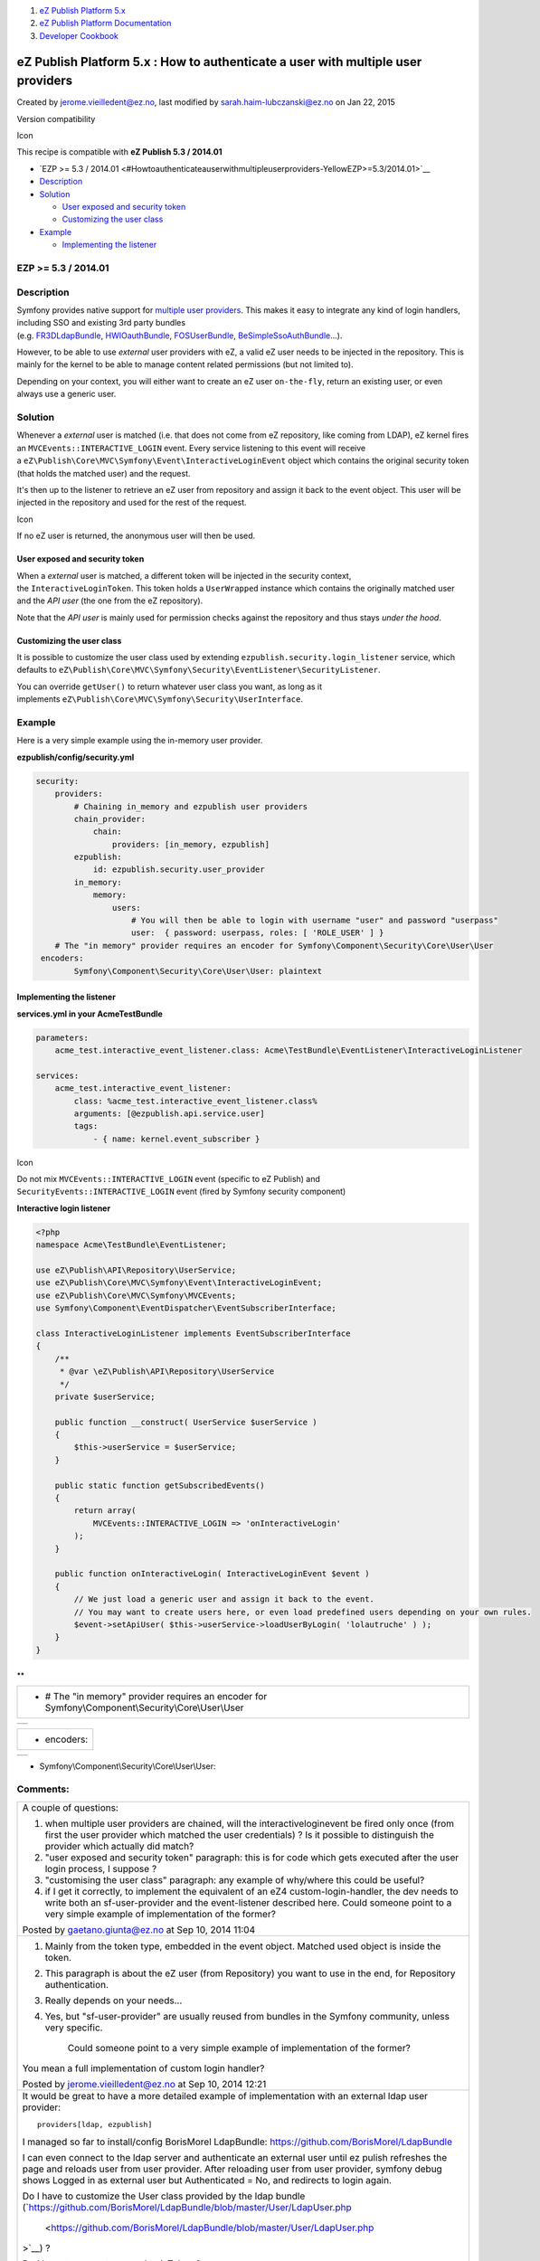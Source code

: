 #. `eZ Publish Platform 5.x <index.html>`__
#. `eZ Publish Platform
   Documentation <eZ-Publish-Platform-Documentation_1114149.html>`__
#. `Developer Cookbook <Developer-Cookbook_11403951.html>`__

eZ Publish Platform 5.x : How to authenticate a user with multiple user providers
=================================================================================

Created by jerome.vieilledent@ez.no, last modified by
sarah.haim-lubczanski@ez.no on Jan 22, 2015

Version compatibility

Icon

This recipe is compatible with \ **eZ Publish 5.3 / 2014.01**

 

-  `EZP >= 5.3 /
   2014.01 <#Howtoauthenticateauserwithmultipleuserproviders-YellowEZP>=5.3/2014.01>`__
-  `Description <#Howtoauthenticateauserwithmultipleuserproviders-Description>`__
-  `Solution <#Howtoauthenticateauserwithmultipleuserproviders-Solution>`__

   -  `User exposed and security
      token <#Howtoauthenticateauserwithmultipleuserproviders-Userexposedandsecuritytoken>`__
   -  `Customizing the user
      class <#Howtoauthenticateauserwithmultipleuserproviders-Customizingtheuserclass>`__

-  `Example <#Howtoauthenticateauserwithmultipleuserproviders-Example>`__

   -  `Implementing the
      listener <#Howtoauthenticateauserwithmultipleuserproviders-Implementingthelistener>`__

EZP >= 5.3 / 2014.01
--------------------

Description
-----------

Symfony provides native support for \ `multiple user
providers <http://symfony.com/doc/2.3/book/security.html#using-multiple-user-providers>`__.
This makes it easy to integrate any kind of login handlers, including
SSO and existing 3rd party bundles
(e.g. `FR3DLdapBundle <https://github.com/Maks3w/FR3DLdapBundle>`__, \ `HWIOauthBundle <https://github.com/hwi/HWIOAuthBundle>`__, \ `FOSUserBundle <https://github.com/FriendsOfSymfony/FOSUserBundle>`__, \ `BeSimpleSsoAuthBundle <http://github.com/BeSimple/BeSimpleSsoAuthBundle>`__...).

However, to be able to use \ *external* user providers with eZ, a valid
eZ user needs to be injected in the repository. This is mainly for the
kernel to be able to manage content related permissions (but not limited
to).

Depending on your context, you will either want to create an eZ
user \ ``on-the-fly``, return an existing user, or even always use a
generic user.

 

Solution
--------

Whenever a \ *external* user is matched (i.e. that does not come from eZ
repository, like coming from LDAP), eZ kernel fires
an \ ``MVCEvents::INTERACTIVE_LOGIN`` event. Every service listening to
this event will receive
a \ ``eZ\Publish\Core\MVC\Symfony\Event\InteractiveLoginEvent`` object
which contains the original security token (that holds the matched user)
and the request.

It's then up to the listener to retrieve an eZ user from repository and
assign it back to the event object. This user will be injected in the
repository and used for the rest of the request.

Icon

If no eZ user is returned, the anonymous user will then be used.

User exposed and security token
~~~~~~~~~~~~~~~~~~~~~~~~~~~~~~~

When a \ *external* user is matched, a different token will be injected
in the security context, the \ ``InteractiveLoginToken``. This token
holds a \ ``UserWrapped`` instance which contains the originally matched
user and the \ *API user* (the one from the eZ repository).

Note that the \ *API user* is mainly used for permission checks against
the repository and thus stays \ *under the hood*.

Customizing the user class
~~~~~~~~~~~~~~~~~~~~~~~~~~

It is possible to customize the user class used by
extending \ ``ezpublish.security.login_listener`` service, which
defaults
to \ ``eZ\Publish\Core\MVC\Symfony\Security\EventListener\SecurityListener``.

You can override \ ``getUser()`` to return whatever user class you want,
as long as it
implements \ ``eZ\Publish\Core\MVC\Symfony\Security\UserInterface``.

Example
-------

Here is a very simple example using the in-memory user provider.

**ezpublish/config/security.yml**

.. code:: theme:

    security:
        providers:
            # Chaining in_memory and ezpublish user providers
            chain_provider:
                chain:
                    providers: [in_memory, ezpublish]
            ezpublish:
                id: ezpublish.security.user_provider
            in_memory:
                memory:
                    users:
                        # You will then be able to login with username "user" and password "userpass"
                        user:  { password: userpass, roles: [ 'ROLE_USER' ] }
        # The "in memory" provider requires an encoder for Symfony\Component\Security\Core\User\User
     encoders:
            Symfony\Component\Security\Core\User\User: plaintext

Implementing the listener
~~~~~~~~~~~~~~~~~~~~~~~~~

**services.yml in your AcmeTestBundle**

.. code:: theme:

    parameters:
        acme_test.interactive_event_listener.class: Acme\TestBundle\EventListener\InteractiveLoginListener

    services:
        acme_test.interactive_event_listener:
            class: %acme_test.interactive_event_listener.class%
            arguments: [@ezpublish.api.service.user]
            tags:
                - { name: kernel.event_subscriber } 

Icon

Do not mix ``MVCEvents::INTERACTIVE_LOGIN`` event (specific to eZ
Publish) and ``SecurityEvents::INTERACTIVE_LOGIN`` event (fired by
Symfony security component)

**Interactive login listener**

.. code:: theme:

    <?php
    namespace Acme\TestBundle\EventListener;

    use eZ\Publish\API\Repository\UserService;
    use eZ\Publish\Core\MVC\Symfony\Event\InteractiveLoginEvent;
    use eZ\Publish\Core\MVC\Symfony\MVCEvents;
    use Symfony\Component\EventDispatcher\EventSubscriberInterface;

    class InteractiveLoginListener implements EventSubscriberInterface
    {
        /**
         * @var \eZ\Publish\API\Repository\UserService
         */
        private $userService;

        public function __construct( UserService $userService )
        {
            $this->userService = $userService;
        }

        public static function getSubscribedEvents()
        {
            return array(
                MVCEvents::INTERACTIVE_LOGIN => 'onInteractiveLogin'
            );
        }

        public function onInteractiveLogin( InteractiveLoginEvent $event )
        {
            // We just load a generic user and assign it back to the event.
            // You may want to create users here, or even load predefined users depending on your own rules.
            $event->setApiUser( $this->userService->loadUserByLogin( 'lolautruche' ) );
        }
    } 

**
**

 

 

 

+-------------------------------------------------------------------------------------------------------+
| + # The "in memory" provider requires an encoder for Symfony\\Component\\Security\\Core\\User\\User   |
+-------------------------------------------------------------------------------------------------------+

 

 

+-----+
|     |
+-----+

+---------------+
| + encoders:   |
+---------------+

 

 

+-----+
|     |
+-----+

+ Symfony\\Component\\Security\\Core\\User\\User:

Comments:
---------

+--------------------------------------------------------------------------+
| A couple of questions:                                                   |
|                                                                          |
| #. when multiple user providers are chained, will the                    |
|    interactiveloginevent be fired only once (from first the user         |
|    provider which matched the user credentials) ? Is it possible to      |
|    distinguish the provider which actually did match?                    |
| #. "user exposed and security token" paragraph: this is for code which   |
|    gets executed after the user login process, I suppose ?               |
| #. "customising the user class" paragraph: any example of why/where this |
|    could be useful?                                                      |
| #. if I get it correctly, to implement the equivalent of an eZ4          |
|    custom-login-handler, the dev needs to write both an sf-user-provider |
|    and the event-listener described here. Could someone point to a very  |
|    simple example of implementation of the former?                       |
|                                                                          |
| |image4| Posted by gaetano.giunta@ez.no at Sep 10, 2014 11:04            |
+--------------------------------------------------------------------------+
| #. Mainly from the token type, embedded in the event object. Matched     |
|    used object is inside the token.                                      |
| #. This paragraph is about the eZ user (from Repository) you want to use |
|    in the end, for Repository authentication.                            |
| #. Really depends on your needs...                                       |
| #. Yes, but "sf-user-provider" are usually reused from bundles in the    |
|    Symfony community, unless very specific.                              |
|                                                                          |
|     Could someone point to a very simple example of implementation of    |
|     the former?                                                          |
|                                                                          |
| You mean a full implementation of custom login handler?                  |
|                                                                          |
|                                                                          |
|                                                                          |
| |image5| Posted by jerome.vieilledent@ez.no at Sep 10, 2014 12:21        |
+--------------------------------------------------------------------------+
| It would be great to have a more detailed example of implementation with |
| an external ldap user provider:                                          |
|                                                                          |
| ::                                                                       |
|                                                                          |
|     providers[ldap, ezpublish]                                           |
|                                                                          |
| I managed so far to install/config BorisMorel LdapBundle:                |
| `https://github.com/BorisMorel/LdapBundle <https://github.com/BorisMorel |
| /LdapBundle>`__                                                          |
|                                                                          |
| I can even connect to the ldap server and authenticate an external user  |
| until ez pulish refreshes the page and reloads user from user provider.  |
| After reloading user from user provider, symfony debug shows Logged in   |
| as external user but Authenticated = No, and redirects to login again.   |
|                                                                          |
| Do I have to customize the User class provided by the ldap bundle        |
| (`https://github.com/BorisMorel/LdapBundle/blob/master/User/LdapUser.php |
|  <https://github.com/BorisMorel/LdapBundle/blob/master/User/LdapUser.php |
| >`__)                                                                    |
| ?                                                                        |
|                                                                          |
| Do I have to generate a new LoginToken ?                                 |
|                                                                          |
|                                                                          |
|                                                                          |
|                                                                          |
|                                                                          |
|                                                                          |
|                                                                          |
|                                                                          |
|                                                                          |
|                                                                          |
|                                                                          |
|                                                                          |
|                                                                          |
|                                                                          |
|                                                                          |
|                                                                          |
|                                                                          |
|                                                                          |
|                                                                          |
| |image6| Posted by kaonan at Sep 12, 2014 06:43                          |
+--------------------------------------------------------------------------+
| After implementing a pure symfony user login system with custom          |
| UserProvider and AuthenticationProvider using a 3rd party API, failure   |
| and succes handlers, I started integrating the bundle in eZ5.            |
|                                                                          |
| Managed to cable it in and get the user logged in, BUT I realized that I |
| ended up with UserWrapped type and not my custom User Type. This causes  |
| a lot of issues when using FormTypes in my Controllers.I am using        |
| getUser() in the Controllers which return an UserWrapped which actually  |
| contains my customUser in a private wrappedUser to which unfortunately   |
| we do not have access.                                                   |
|                                                                          |
| Documentation suggests to override getUser() to get your custom user     |
| class but as long as you implement eZUserInterface, which I can not do   |
| as I want to develop a stand alone bundle, so I am implementing directly |
| Symfony's UserInterface.                                                 |
|                                                                          |
| *You can override \ ``getUser()`` to return whatever user class you      |
| want, as long as it                                                      |
| implements \ ``eZ\Publish\Core\MVC\Symfony\Security\UserInterface``.*    |
|                                                                          |
| I am aware that this means not having a repo user at the end so it might |
| cause issues when working with content due to roles, but that is not the |
| case (at least for the moment).                                          |
|                                                                          |
| So what I was thinking is to implement a Listener that will listen to    |
| SecurityEvents::INTERACTIVE\_LOGIN with a higher priority, and stop      |
| propagation afterwards so it does not end up caught in  ez               |
| SecurityListener, thus not ending up with UserWrapped and                |
| InteractiveLoginToken.                                                   |
|                                                                          |
|                                                                          |
|                                                                          |
| What is your opinion on this approach?                                   |
|                                                                          |
| Thank you in advance.                                                    |
|                                                                          |
| |image7| Posted by valmaior at Jan 12, 2015 16:17                        |
+--------------------------------------------------------------------------+

Document generated by Confluence on Mar 03, 2015 15:12

.. |image0| image:: images/icons/contenttypes/comment_16.png
.. |image1| image:: images/icons/contenttypes/comment_16.png
.. |image2| image:: images/icons/contenttypes/comment_16.png
.. |image3| image:: images/icons/contenttypes/comment_16.png
.. |image4| image:: images/icons/contenttypes/comment_16.png
.. |image5| image:: images/icons/contenttypes/comment_16.png
.. |image6| image:: images/icons/contenttypes/comment_16.png
.. |image7| image:: images/icons/contenttypes/comment_16.png
